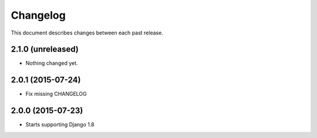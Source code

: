 Changelog
#########

This document describes changes between each past release.


2.1.0 (unreleased)
==================

- Nothing changed yet.


2.0.1 (2015-07-24)
==================

- Fix missing CHANGELOG


2.0.0 (2015-07-23)
==================

* Starts supporting Django 1.8
